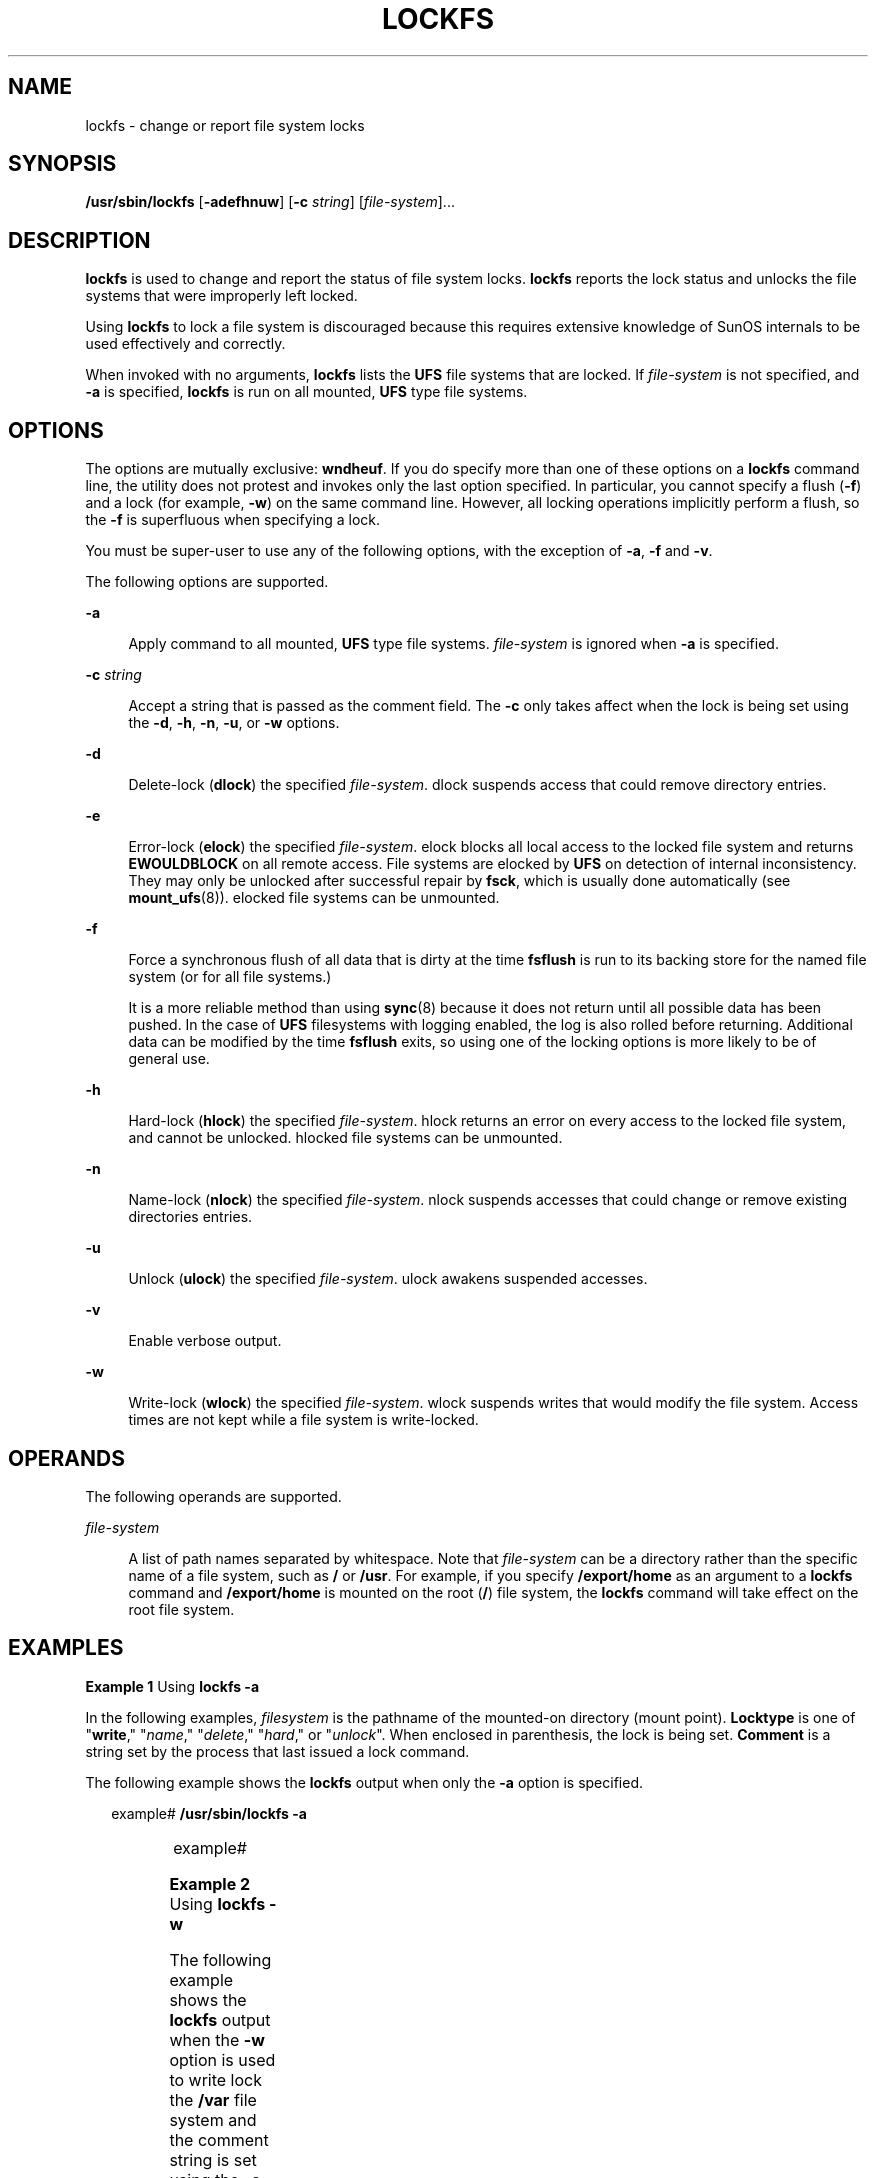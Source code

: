'\" te
.\"  Copyright (c) 2008, Sun Microsystems, Inc.  All Rights Reserved
.\" The contents of this file are subject to the terms of the Common Development and Distribution License (the "License").  You may not use this file except in compliance with the License.
.\" You can obtain a copy of the license at usr/src/OPENSOLARIS.LICENSE or http://www.opensolaris.org/os/licensing.  See the License for the specific language governing permissions and limitations under the License.
.\" When distributing Covered Code, include this CDDL HEADER in each file and include the License file at usr/src/OPENSOLARIS.LICENSE.  If applicable, add the following below this CDDL HEADER, with the fields enclosed by brackets "[]" replaced with your own identifying information: Portions Copyright [yyyy] [name of copyright owner]
.TH LOCKFS 8 "Jan 2, 2008"
.SH NAME
lockfs \- change or report file system locks
.SH SYNOPSIS
.LP
.nf
\fB/usr/sbin/lockfs\fR [\fB-adefhnuw\fR] [\fB-c\fR \fIstring\fR] [\fIfile-system\fR]...
.fi

.SH DESCRIPTION
.sp
.LP
\fBlockfs\fR is used to change and report the status of file system locks.
\fBlockfs\fR reports the lock status and unlocks the file systems that were
improperly left locked.
.sp
.LP
Using \fBlockfs\fR to lock a file system is discouraged because this requires
extensive knowledge of SunOS internals to be used effectively and correctly.
.sp
.LP
When invoked with no arguments, \fBlockfs\fR lists the \fBUFS\fR file systems
that are locked. If \fIfile-system\fR is not specified, and \fB-a\fR is
specified, \fBlockfs\fR is run on all mounted, \fBUFS\fR type file systems.
.SH OPTIONS
.sp
.LP
The options are mutually exclusive: \fBwndheuf\fR. If you do specify more than
one of these options on a \fBlockfs\fR command line, the utility does not
protest and invokes only the last option specified. In particular, you cannot
specify a flush (\fB-f\fR) and a lock (for example, \fB-w\fR) on the same
command line. However, all locking operations implicitly perform a flush, so
the \fB-f\fR is superfluous when specifying a lock.
.sp
.LP
You must be super-user to use any of the following options, with the exception
of \fB-a\fR, \fB-f\fR and \fB-v\fR.
.sp
.LP
The following options are supported.
.sp
.ne 2
.na
\fB\fB-a\fR\fR
.ad
.sp .6
.RS 4n
Apply command to all mounted, \fBUFS\fR type file systems. \fIfile-system\fR is
ignored when \fB-a\fR is specified.
.RE

.sp
.ne 2
.na
\fB\fB-c\fR \fIstring\fR\fR
.ad
.sp .6
.RS 4n
Accept a string that is passed as the comment field. The \fB-c\fR only takes
affect when the lock is being set using the \fB-d\fR, \fB-h\fR, \fB-n\fR,
\fB-u\fR, or \fB-w\fR options.
.RE

.sp
.ne 2
.na
\fB\fB-d\fR\fR
.ad
.sp .6
.RS 4n
Delete-lock (\fBdlock\fR) the specified \fIfile-system\fR. dlock suspends
access that could remove directory entries.
.RE

.sp
.ne 2
.na
\fB\fB-e\fR\fR
.ad
.sp .6
.RS 4n
Error-lock (\fBelock\fR) the specified \fIfile-system\fR. elock blocks all
local access to the locked file system and returns \fBEWOULDBLOCK\fR on all
remote access. File systems are elocked by \fBUFS\fR on detection of internal
inconsistency. They may only be unlocked after successful repair by \fBfsck\fR,
which is usually done automatically (see \fBmount_ufs\fR(8)). elocked file
systems can be unmounted.
.RE

.sp
.ne 2
.na
\fB\fB-f\fR\fR
.ad
.sp .6
.RS 4n
Force a synchronous flush of all data that is dirty at the time \fBfsflush\fR
is run to its backing store for the named file system (or for all file
systems.)
.sp
It is a more reliable method than using \fBsync\fR(8) because it does not
return until all possible data has been pushed. In the case of \fBUFS\fR
filesystems with logging enabled, the log is also rolled before returning.
Additional data can be modified by the time \fBfsflush\fR exits, so using one
of the locking options is more likely to be of general use.
.RE

.sp
.ne 2
.na
\fB\fB-h\fR\fR
.ad
.sp .6
.RS 4n
Hard-lock (\fBhlock\fR) the specified \fIfile-system\fR. hlock returns an error
on every access to the locked file system, and cannot be unlocked. hlocked file
systems can be unmounted.
.RE

.sp
.ne 2
.na
\fB\fB-n\fR\fR
.ad
.sp .6
.RS 4n
Name-lock (\fBnlock\fR) the specified \fIfile-system\fR. nlock suspends
accesses that could change or remove existing directories entries.
.RE

.sp
.ne 2
.na
\fB\fB-u\fR\fR
.ad
.sp .6
.RS 4n
Unlock (\fBulock\fR) the specified \fIfile-system\fR. ulock awakens suspended
accesses.
.RE

.sp
.ne 2
.na
\fB\fB-v\fR\fR
.ad
.sp .6
.RS 4n
Enable verbose output.
.RE

.sp
.ne 2
.na
\fB\fB-w\fR\fR
.ad
.sp .6
.RS 4n
Write-lock (\fBwlock\fR) the specified \fIfile-system\fR. wlock suspends writes
that would modify the file system. Access times are not kept while a file
system is write-locked.
.RE

.SH OPERANDS
.sp
.LP
The following operands are supported.
.sp
.ne 2
.na
\fB\fIfile-system\fR\fR
.ad
.sp .6
.RS 4n
A list of path names separated by whitespace. Note that \fIfile-system\fR can
be a directory rather than the specific name of a file system, such as \fB/\fR
or \fB/usr\fR. For example, if you specify \fB/export/home\fR as an argument to
a \fBlockfs\fR command and \fB/export/home\fR is mounted on the root (\fB/\fR)
file system, the \fBlockfs\fR command will take effect on the root file system.
.RE

.SH EXAMPLES
.LP
\fBExample 1 \fRUsing \fBlockfs\fR \fB-a\fR
.sp
.LP
In the following examples, \fIfilesystem\fR is the pathname of the mounted-on
directory (mount point). \fBLocktype\fR is one of "\fBwrite\fR," "\fIname\fR,"
"\fIdelete\fR," "\fIhard\fR," or "\fIunlock\fR". When enclosed in parenthesis,
the lock is being set. \fBComment\fR is a string set by the process that last
issued a lock command.

.sp
.LP
The following example shows the \fBlockfs\fR output when only the \fB-a\fR
option is specified.

.sp
.in +2
.nf
example#  \fB/usr/sbin/lockfs -a\fR
.fi
.in -2
.sp

.sp

.sp
.TS
l l l
l l l .
Filesystem	Locktype	 Comment
/	unlock	
/var	unlock	
.TE

.sp
.in +2
.nf
example#
.fi
.in -2
.sp

.LP
\fBExample 2 \fRUsing \fBlockfs\fR \fB-w\fR
.sp
.LP
The following example shows the \fBlockfs\fR output when the \fB-w\fR option is
used to write lock the \fB/var\fR file system and the comment string is set
using the \fB-c\fR option.  The \fB-a\fR option is then specified on a separate
command line.

.sp
.in +2
.nf
example#  \fB/usr/sbin/lockfs -w -c "lockfs: write lock example" /var\fR
example#  \fB/usr/sbin/lockfs -a\fR
.fi
.in -2
.sp

.sp

.sp
.TS
l l l
l l l .
Filesystem	Locktype	Comment
/	unlock	
/var	write	lockfs: write lock example
.TE

.sp
.in +2
.nf
example#
.fi
.in -2
.sp

.LP
\fBExample 3 \fRUsing \fBlockfs\fR \fB-u\fR
.sp
.LP
The following example shows the \fBlockfs\fR output when the \fB-u\fR option is
used to unlock the \fB/var\fR file system and the comment string is set using
the \fB-c\fR option.

.sp
.in +2
.nf
example#  \fB/usr/sbin/lockfs -uc "lockfs: unlock example" /var\fR
example#  \fB/usr/sbin/lockfs /var\fR
.fi
.in -2
.sp

.sp

.sp
.TS
l l l
l l l .
Filesystem	Locktype	Comment
/var	unlock	lockfs: unlock example
.TE

.sp
.in +2
.nf
example#
.fi
.in -2
.sp

.SH SEE ALSO
.sp
.LP
\fBkill\fR(1), \fBmount_ufs\fR(8), \fBsync\fR(8), \fBattributes\fR(5),
\fBufs\fR(7FS),
.sp
.LP
\fI\fR
.SH DIAGNOSTICS
.sp
.ne 2
.na
\fB\fIfile system\fR\fB: Not owner\fR\fR
.ad
.sp .6
.RS 4n
You must be root to use this command.
.RE

.sp
.ne 2
.na
\fB\fIfile system\fR \fB:Deadlock condition detected/avoided\fR\fR
.ad
.sp .6
.RS 4n
A file is enabled for accounting or swapping, on \fIfile system\fR.
.RE

.sp
.ne 2
.na
\fB\fIfile system\fR\fB: Device busy\fR\fR
.ad
.sp .6
.RS 4n
Another process is setting the lock on \fIfile system\fR.
.RE

